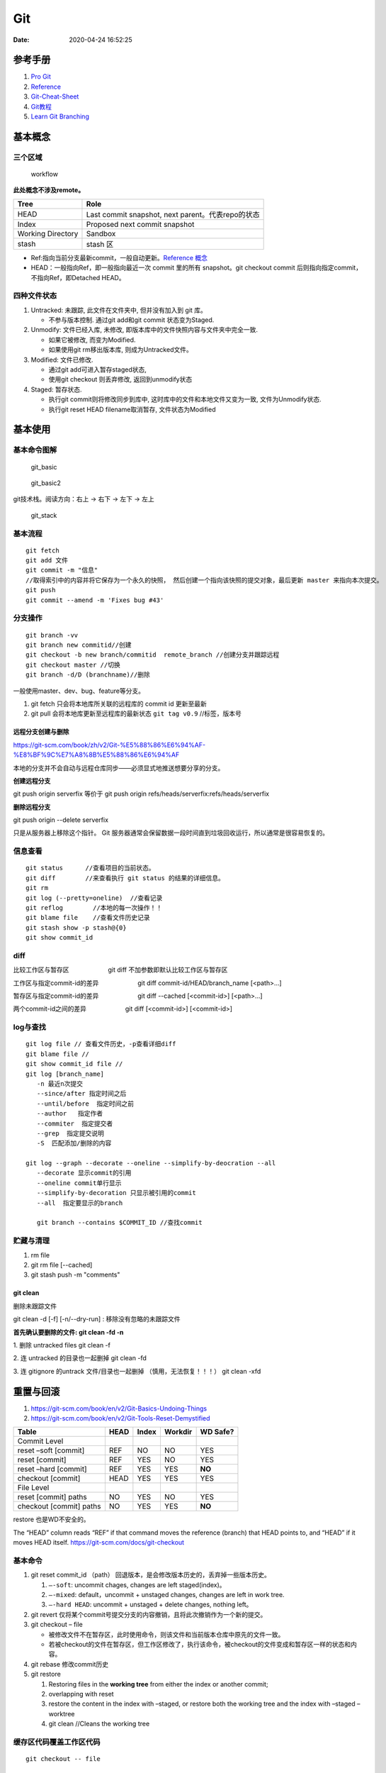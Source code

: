 ===
Git
===

:Date:   2020-04-24 16:52:25


参考手册
========

1. `Pro Git <https://git-scm.com/book/>`__
2. `Reference <https://git-scm.com/docs>`__
3. `Git-Cheat-Sheet <https://github.com/flyhigher139/Git-Cheat-Sheet>`__
4. `Git教程 <https://www.liaoxuefeng.com/wiki/896043488029600>`__
5. `Learn Git Branching <https://pcottle.github.io/learnGitBranching/>`__


基本概念
========

三个区域
--------

.. figure:: ../images/reset_workflow.png
   :alt: workflow

   workflow

**此处概念不涉及remote。**

================= =================================================
Tree              Role
================= =================================================
HEAD              Last commit snapshot, next parent。代表repo的状态
Index             Proposed next commit snapshot
Working Directory Sandbox
stash             stash 区
================= =================================================

-  Ref:指向当前分支最新commit，一般自动更新。`Reference 概念 <https://git-scm.com/book/en/v2/Git-Internals-Git-References>`__
-  HEAD：一般指向Ref，即一般指向最近一次 commit 里的所有 snapshot。git
   checkout commit 后则指向指定commit，不指向Ref，即Detached HEAD。

四种文件状态
------------

1. Untracked: 未跟踪, 此文件在文件夹中, 但并没有加入到 git 库。
   
   * 不参与版本控制. 通过git add和git commit 状态变为Staged.
  
2. Unmodify: 文件已经入库, 未修改,  即版本库中的文件快照内容与文件夹中完全一致. 
   
   * 如果它被修改, 而变为Modified. 
   * 如果使用git rm移出版本库, 则成为Untracked文件。

3. Modified: 文件已修改. 
   
   * 通过git add可进入暂存staged状态, 
   * 使用git  checkout 则丢弃修改, 返回到unmodify状态

4. Staged: 暂存状态. 
   
   * 执行git commit则将修改同步到库中, 这时库中的文件和本地文件又变为一致, 文件为Unmodify状态. 
   * 执行git reset  HEAD filename取消暂存, 文件状态为Modified

基本使用
========

基本命令图解
------------

.. figure:: ../images/git_basic.jpg
   :alt: git_basic

   git_basic

.. figure:: ../images/Git.jpg
   :alt: git_basic2

   git_basic2

git技术栈。阅读方向：右上 -> 右下 -> 左下 -> 左上

.. figure:: ../images/git.png
   :alt: git_stack

   git_stack

基本流程
--------

::

   git fetch 
   git add 文件 
   git commit -m "信息" 
   //取得索引中的内容并将它保存为一个永久的快照， 然后创建一个指向该快照的提交对象，最后更新 master 来指向本次提交。
   git push
   git commit --amend -m 'Fixes bug #43'

分支操作
--------

::

   git branch -vv
   git branch new commitid//创建
   git checkout -b new branch/commitid  remote_branch //创建分支并跟踪远程
   git checkout master //切换
   git branch -d/D (branchname)//删除

一般使用master、dev、bug、feature等分支。

1. git fetch 只会将本地库所关联的远程库的 commit id 更新至最新
2. git pull 会将本地库更新至远程库的最新状态 ``git tag v0.9``
   //标签，版本号

远程分支创建与删除
~~~~~~~~~~~~~~~~~~~~~~~~
https://git-scm.com/book/zh/v2/Git-%E5%88%86%E6%94%AF-%E8%BF%9C%E7%A8%8B%E5%88%86%E6%94%AF

本地的分支并不会自动与远程仓库同步——必须显式地推送想要分享的分支。

**创建远程分支**

git push origin serverfix
等价于
git push origin refs/heads/serverfix:refs/heads/serverfix


**删除远程分支**

git push origin --delete serverfix

只是从服务器上移除这个指针。 Git 服务器通常会保留数据一段时间直到垃圾回收运行，所以通常是很容易恢复的。

信息查看
-----------
::

   git status      //查看项目的当前状态。
   git diff        //来查看执行 git status 的结果的详细信息。
   git rm
   git log (--pretty=oneline)  //查看记录
   git reflog        //本地的每一次操作！！
   git blame file    //查看文件历史记录
   git stash show -p stash@{0}
   git show commit_id

diff
--------------
比较工作区与暂存区
　　　　　　git diff 不加参数即默认比较工作区与暂存区

工作区与指定commit-id的差异
　　　　　　git diff commit-id/HEAD/branch_name  [<path>...] 

暂存区与指定commit-id的差异
　　　　　　git diff --cached [<commit-id>] [<path>...] 

两个commit-id之间的差异
　　　　　　git diff [<commit-id>] [<commit-id>]

log与查找
----------

::

      git log file // 查看文件历史，-p查看详细diff
      git blame file //
      git show commit_id file //
      git log [branch_name]
         -n 最近n次提交
         --since/after 指定时间之后
         --until/before  指定时间之前
         --author   指定作者
         --commiter  指定提交者
         --grep  指定提交说明
         -S  匹配添加/删除的内容

      git log --graph --decorate --oneline --simplify-by-deocration --all
         --decorate 显示commit的引用
         --oneline commit单行显示
         --simplify-by-decoration 只显示被引用的commit
         --all  指定要显示的branch

         git branch --contains $COMMIT_ID //查找commit



贮藏与清理
-----------
1. rm file
2. git rm file [--cached]
3. git stash push -m "comments"

git clean
~~~~~~~~~~~~
删除未跟踪文件

git clean -d [-f] [-n/--dry-run] : 移除没有忽略的未跟踪文件
 
**首先确认要删除的文件: git clean -fd -n**

1. 删除 untracked files
git clean -f
 
2. 连 untracked 的目录也一起删掉
git clean -fd
 
3. 连 gitignore 的untrack 文件/目录也一起删掉 （慎用，无法恢复！！！）
git clean -xfd
 


重置与回滚
==========

1. https://git-scm.com/book/en/v2/Git-Basics-Undoing-Things
2. https://git-scm.com/book/en/v2/Git-Tools-Reset-Demystified

======================= ==== ===== ======= ========
Table                   HEAD Index Workdir WD Safe?
======================= ==== ===== ======= ========
Commit Level                               
reset –soft [commit]    REF  NO    NO      YES
reset [commit]          REF  YES   NO      YES
reset –hard [commit]    REF  YES   YES     **NO**
checkout [commit]       HEAD YES   YES     YES
File Level                                 
reset [commit] paths    NO   YES   NO      YES
checkout [commit] paths NO   YES   YES     **NO**
======================= ==== ===== ======= ========

restore 也是WD不安全的。

The “HEAD” column reads “REF” if that command moves the reference
(branch) that HEAD points to, and “HEAD” if it moves HEAD itself.
https://git-scm.com/docs/git-checkout

基本命令
--------

1. git reset commit_id （path）
   回退版本，是会修改版本历史的，丢弃掉一些版本历史。

   1. ``–-soft``: uncommit chages, changes are left staged(index)。
   2. ``–-mixed``: default，uncommit + unstaged changes, changes are
      left in work tree.
   3. ``–-hard HEAD``: uncommit + unstaged + delete changes, nothing
      left。

2. git revert
   仅将某个commit号提交分支的内容撤销，且将此次撤销作为一个新的提交。

3. git checkout – file

   -  被修改文件不在暂存区，此时使用命令，则该文件和当前版本仓库中原先的文件一致。
   -  若被checkout的文件在暂存区，但工作区修改了，执行该命令，被checkout的文件变成和暂存区一样的状态和内容。

4. git rebase 修改commit历史

5. git restore

   1. Restoring files in the **working tree** from either the index or
      another commit;
   2. overlapping with reset
   3. restore the content in the index with –staged, or restore both the
      working tree and the index with –staged –worktree
   4. git clean //Cleans the working tree

缓存区代码覆盖工作区代码
------------------------

::

     git checkout -- file

本地仓库代码覆盖缓存区代码
--------------------------

::

     git reset HEAD file
     或
     git rm --cached file

     git stash push -m name 把所有未提交的修改（包括暂存的和非暂存的）都保存起来，用于后续恢复当前工作目录。
     git stash list
     git stash apply

commit 覆盖 working tree
------------------------

::

   // 将本地仓库某一文件代码 覆盖本地工作区： 
   git checkout head testReset.txt

   // 将本地仓库所有文件代码 覆盖本地工作区：(谨慎操作)：
   git checkout head .

已提交到本地
------------

::

     回滚提交
     git reset --HARD commit_id/HEAD^n

远程仓库代码覆盖本地仓库代码（未push的commit）
----------------------------------------------

::

   // 本地工作区间代码回退到远程版本 
   git reset –-hard origin/master 

远程仓库代码回滚（线上代码回滚）
--------------------------------

::

   // 替换掉上次提交的代码文件（上次的commit记录会保留）
   git revert HEAD
   git commit -m "回滚上次commit"
   git push origin master

1. git revert 的方式

   1. git revert commit_id // 将要撤销的提交 revert
      出一次新的提交，这样上次的改动就被抵消了，但本地分支也比远程分支多一个
      revert 提交
   2. git push origin master // 推送到远程

   这种方式是最方便的，但缺点是多了 2 次无用的 commit，使整个分支的
   commit 不再整洁。

2. git reset 方式

   ::

        git log (查看并记录下要回滚到的commitId)
        git reset --hard commitId (回退版本)
        git push -f origin branch-name

   需要做好备份

   ::

      1）git branch xxx_backup                    // 创建备份分支

      2）git push origin xxx_backup:xxx_backup  // 将备份分支推送到 origin

      3）git checkout  xxx                        // 切回要撤销修改的分支

      4）git reset --hard commit_id                // 撤销本地 commit

      5）git push origin :xxx                      // 删除远程 xxx 分支

      6）git push origin xxx:xxx                     // 将本地撤销修改后的 xxx 分支推送到 origin

      7）git branch -d xxx_backup                   // 删除本地备份分支

      8）git push origin :xxx_backup               // 删除远程备份分支

   上述步骤 5
   执行时可能会出现错误：\ ``remote: error: By default, deleting the current banch is denied,because the next...``\ ，删除当前分支是不允许的，所以要先切换当为其它分支。

3. 远端重置方式：
   远端仓库为普通仓库（\ ``git init``\ 建立），可在远程服务器回滚分支，然后回滚本地分支。远程仓库为裸仓库）时无法回滚。

   裸仓库：\ ``git init --bare``\ 建立，一般用于远端备份或公共版本库。无工作区，无法执行常见的Git命令。当远端当前分支与push的分支相同时无法push成功。

reset VS revert
---------------

1. git revert是用一次新的commit来回滚之前的commit，git
   reset是直接删除指定的commit。

2. git reset 是把HEAD向后移动了一下，而git
   revert是HEAD继续前进，只是新的commit的内容和要revert的内容正好相反，能够抵消要被revert的内容。

3. 在回滚这一操作上看，效果差不多；revert保存了更多的记录信息；

4. 在后续merge以前的老版本时有区别。git
   revert是用一次逆向的commit“中和”之前的提交commit
   A，A这部分改变不会再次出现，git reset是直接把commit
   A在branch上删除，因而和老的branch再次merge时，这些被回滚的commit
   A还会被引入。


merge和rebase
------------------
dev分支操作。

git merge master :创建一个三方合并，做一个新的快照并且自动创建一个新的提交指向它。dev分支多出n+1个新提交（git pull）。

   - git log : commit按时间排序。
  
   - git log --graph ：commit dev在前，master在后。理解为 将master的n个新commit克隆到dev分支之后。


git rebase master: 找到和master共同的祖先，然后保存dev分支commit，更新dev分支为与master一致，然后应用刚保存的commit。g'i

https://git-scm.com/book/zh/v2/Git-%E5%88%86%E6%94%AF-%E5%88%86%E6%94%AF%E7%9A%84%E6%96%B0%E5%BB%BA%E4%B8%8E%E5%90%88%E5%B9%B6

https://git-scm.com/book/zh/v2/Git-%E5%88%86%E6%94%AF-%E5%8F%98%E5%9F%BA


* `Git 少用 Pull 多用 Fetch 和 Merge <https://www.oschina.net/translate/git-fetch-and-merge?cmp>`__

其它
====

pull request
------------

即 请求别人pull自己的改动。

::

      fork -> change -> pull request -> review&merge

config
------

::

      增
      git config --global --add user.name myname

      删
      git config --unset user.name

      改
      git config --global core.autocrlf flase

      查
      git config --local -l
      git config --global -l
      git config --system -l

仓库太大
--------

`git clone <https://git-scm.com/docs/git-clone>`__

**下载单branch（仓库仍然很大）**

::

   git clone --branch branch_name 

**只下载最新一次commit**

::

   git clone --no-single-branch --depth 1 url

不指定\ ``--no-single-branch``\ 时默认为\ ``--single-branch``\ ，此时仓库无法直接切换其它分支。解决方法如下：

切换新分支

::

   git remote set-branches origin 'remote_branch_name'
   git fetch --depth 1 origin remote_branch_name
   git checkout remote_branch_name

git文件树
-----------

::

   .
   └── .git
       │  
       │  
       ├── branches
       │  
       │  
       ├── COMMIT_EDITMSG    # 保存最新的commit message，Git系统不会用到这个文件，只是给用户一个参考。
       │  
       │  
       ├── config    # 仓库的配置文件。
       │  
       │  
       ├── description    # 仓库的描述信息，主要给gitweb等git托管系统使用。
       │  
       │  
       ├── HEAD    # 包含了一个分支的引用，通过这个文件Git可以得到下一次commit的parent，可以理解为指针。
       │  
       │  
       ├── hooks    # 存放一些shell脚本，可以设置特定的git命令后触发相应的脚本。
       │   │   
       │   ├── applypatch-msg.sample
       │   ├── commit-msg.sample
       │   ├── post-update.sample
       │   ├── pre-applypatch.sample
       │   ├── pre-commit.sample
       │   ├── prepare-commit-msg.sample
       │   ├── pre-push.sample
       │   ├── pre-rebase.sample
       │   └── update.sample
       │  
       │
       ├── index    # 二进制暂存区（stage）。
       │  
       │  
       ├── info    # 仓库的其他信息。
       │   │  
       │   └── exclude
       │  
       │ 
       ├── logs    # 保存所有更新的引用记录。
       │   │ 
       │   ├── HEAD    # 最后一次的提交信息。
       │   └── refs
       │       ├── heads
       │       │   └── master
       │       └── remotes
       │           └── origin
       │               ├── HEAD
       │               └── master
       │  
       │ 
       ├── objects    # 所有对象的存储，对象的SHA1哈希值的前两位是文件夹名称，后38位作为对象文件名。
       │   │  
       │   ├── [0-9A-F][0-9A-F]
       │   │   └── dbc3be082ca20a9d032c25623871f503e5797c
       │   ├── info    # 记录对象存储的附加信息
       │   └── pack    # 以压缩形式（.pack）存储许多对象的文件，附带索引文件（.idx）以允许它们被随机访问。
       │       ├── pack-a62b75ba184ef8686604b5f2f366f958022a2fb5.idx
       │       └── pack-a62b75ba184ef8686604b5f2f366f958022a2fb5.pack
       │  
       │  
       └── refs    # 具体的引用，Reference Specification。
           │
           ├── heads    # 记录commit分支的树根
           │   └── master    # 标识了本地项目中的master分支指向的当前commit的哈希值。
           ├── remotes    # 记录从远程仓库copy来的commit分支的树根
           │   └── origin
           │       ├── HEAD
           │       └── master    # 标识了远端项目中的master分支指向的当前commit的哈希值。
           └── tags    # 记录任何对象名称（不一定是提交对象或指向提交对象的标签对象）。


忽略文件
~~~~~~~~~~~~~~

`忽略不想要提交的本地修改-比较 <https://mengqi92.github.io/2020/07/17/hide-files-from-git/>`__


1. gitignore 文件.
2. .git/info/exclude 文件
3. git update-index --assume-unchanged （官方文档）
4. git update-index --skip-worktree（官方文档）

gitignore
^^^^^^^^^^^^^^^^
`gitignore模板地址 <https://github.com/github/gitignore>`__

项目开始时（第一次push前）就创建.gitignore文件。



github插件
----------

gayhub:生成readme目录。已停止开发。 Octotree:代码目录树。
refined-github:代码编辑、Git相关的功能优化，下载目录。 gitzip for
github:下载目录和文件。




自建Git Server
-----------------
bare：裸仓库无工作区。

`搭建Git服务器 <https://www.liaoxuefeng.com/wiki/896043488029600/899998870925664>`__

1. 远程服务器 git init –bare；
2. 设置git用户及文件夹权限；
3. 添加ssh key（否则每次操作都需要密码）；
4. git clone即可。
5. 若需要指定ssh端口，则使用git clone ssh://git_user@ip_or_domian:port/fullpath


::

    sudo apt-get install git 
    sudo adduser git 
    sudo passwd -d git //删除用户密码，以使用秘钥
    git init --bare test.git
    sudor chown -R git:git test.git
    vi /etc/passwd 
    git用户shell改为/usr/bin/git-shell，关闭登录




开启秘钥登录
~~~~~~~~~~~~~~~~~~~~~
1. ssh-keygen 生成id_rsa和id_rsa.pub到.ssh文件夹；
2. id_rsa 复制到本地电脑用户目录下的.ssh文件夹中；
3. 远程电脑需要开启秘钥免密登录，如以下选项：
   PermitEmptyPasswords yes
   PubkeyAuthentication yes

   
本地仓库关联远程
~~~~~~~~~~~~~~~~~~~~~~~~~
参考github新仓库创建后的提示。


::
   
   //在非空文件夹创建仓库
   git init
   git add README.md
   git commit -m "first commit"
   
   //关联远程仓库
   git remote add origin git@github.com:gitpath or ssh://git_user@ip_or_domian:port/fullpath
   git push -u origin master

